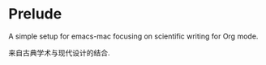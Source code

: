 * Prelude

#+ATTR_ORG: :width 240
[[./.git/img/IMG_6051.JPG]]

A simple setup for emacs-mac focusing on scientific writing for Org mode.

来自古典学术与现代设计的结合.
